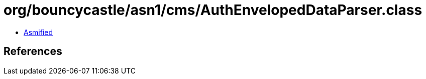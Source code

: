 = org/bouncycastle/asn1/cms/AuthEnvelopedDataParser.class

 - link:AuthEnvelopedDataParser-asmified.java[Asmified]

== References

